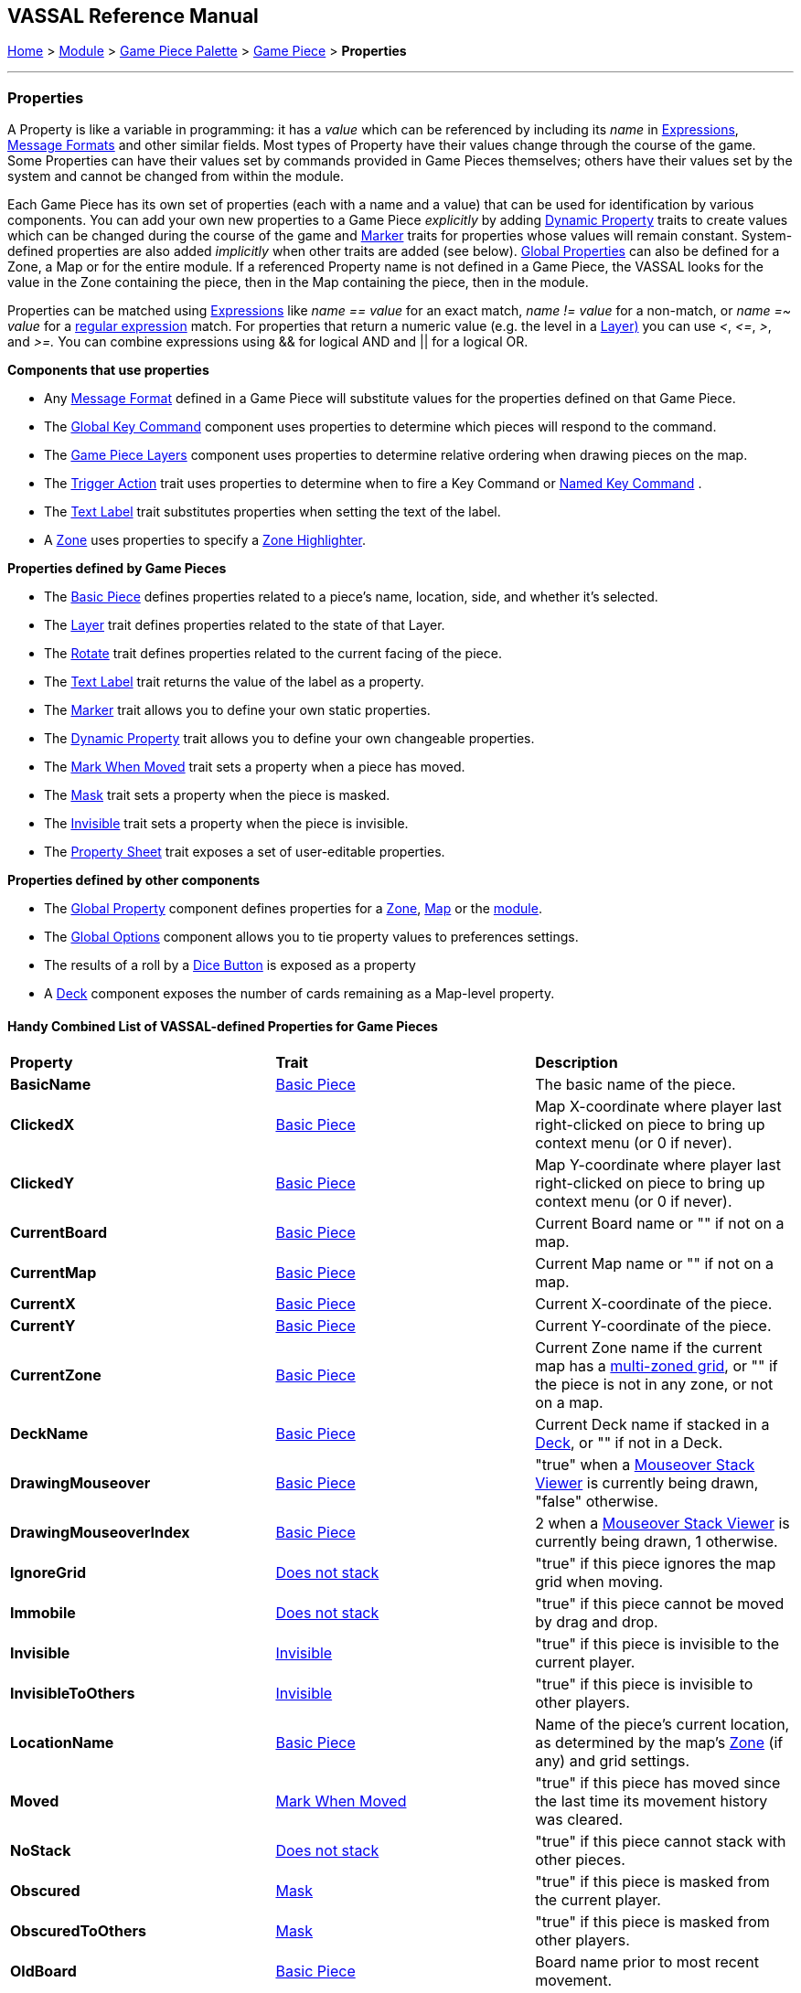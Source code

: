 == VASSAL Reference Manual
[#top]

[.small]#<<index.adoc#toc,Home>> > <<GameModule.adoc#top,Module>> > <<PieceWindow.adoc#top,Game Piece Palette>> > <<GamePiece.adoc#top,Game Piece>> > *Properties*#

'''''

=== Properties

A Property is like a variable in programming: it has a _value_ which can be referenced by including its _name_ in <<Expression.adoc#top,Expressions>>, <<MessageFormat.adoc#top,Message Formats>> and other similar fields.
Most types of Property have their values change through the course of the game.
Some Properties can have their values set by commands provided in Game Pieces themselves; others have their values set by the system and cannot be changed from within the module.

Each Game Piece has its own set of properties (each with a name and a value) that can be used for identification by various components.
You can add your own new properties to a Game Piece _explicitly_ by adding <<DynamicProperty.adoc#top,Dynamic Property>> traits to create values which can be changed during the course of the game and <<PropertyMarker.adoc#top,Marker>> traits for properties whose values will remain constant.
System-defined properties are also added _implicitly_ when other traits are added (see below). <<GlobalProperties.adoc#top,Global Properties>> can also be defined for a Zone, a Map or for the entire module.
If a referenced Property name is not defined in a Game Piece, the VASSAL looks for the value in the Zone containing the piece, then in the Map containing the piece, then in the module.

Properties can be matched using <<Expression.adoc#top,Expressions>> like _name == value_ for an exact match, _name != value_ for a non-match, or _name =~ value_ for a https://docs.oracle.com/javase/7/docs/api/java/util/regex/Pattern.html[regular expression] match.
For properties that return a numeric value (e.g.
the level in a <<Layer.adoc#Properties,Layer)>> you can use _<_, _\<=_, _>_, and _>=._  You can combine expressions using && for logical AND and || for a logical OR.

*Components that use properties*

* Any <<MessageFormat.adoc#top,Message Format>> defined in a Game Piece will substitute values for the properties defined on that Game Piece.

* The <<Map.adoc#GlobalKeyCommand,Global Key Command>> component uses properties to determine which pieces will respond to the command.
* The <<Map.adoc#GamePieceLayers,Game Piece Layers>> component uses properties to determine relative ordering when drawing pieces on the map.
* The <<TriggerAction.adoc#top,Trigger Action>> trait uses properties to determine when to fire a Key Command or <<NamedKeyCommand.adoc#top,Named Key Command>> .
* The <<Label.adoc#top,Text Label>> trait substitutes properties when setting the text of the label.
* A <<ZonedGrid.adoc#Zone,Zone>> uses properties to specify a <<ZonedGrid.adoc#ZoneHighlighter,Zone Highlighter>>.

*Properties defined by Game Pieces*

* The <<BasicPiece.adoc#top,Basic Piece>> defines properties related to a piece's name, location, side, and whether it's selected.

* The <<Layer.adoc#Properties,Layer>> trait defines properties related to the state of that Layer.
* The <<Rotate.adoc#top,Rotate>> trait defines properties related to the current facing of the piece.

* The <<Label.adoc#top,Text Label>> trait returns the value of the label as a property.
* The <<PropertyMarker.adoc#top,Marker>> trait allows you to define your own static properties.
* The <<DynamicProperty.adoc#top,Dynamic Property>> trait allows you to define your own changeable properties.

* The <<MarkMoved.adoc#top,Mark When Moved>> trait sets a property when a piece has moved.
* The <<Mask.adoc#Properties,Mask>> trait sets a property when the piece is masked.
* The <<Hideable.adoc#top,Invisible>> trait sets a property when the piece is invisible.

* The <<PropertySheet.adoc#top,Property Sheet>> trait exposes a set of user-editable properties.

*Properties defined by other components*

* The <<GlobalProperties.adoc#top,Global Property>> component defines properties for a <<ZonedGrid.adoc#Zone,Zone>>, <<Map.adoc#top,Map>> or the <<GameModule.adoc#top,module>>.
* The <<GlobalOptions.adoc#top,Global Options>> component allows you to tie property values to preferences settings.
* The results of a roll by a <<GameModule.adoc#DiceButton,Dice Button>> is exposed as a property
* A <<Deck.adoc#top,Deck>> component exposes the number of cards remaining as a Map-level property.

==== Handy Combined List of VASSAL-defined Properties for Game Pieces

|===
|*Property* |*Trait* |*Description*
|*BasicName* |<<BasicPiece.adoc#top,Basic Piece>> |The basic name of the piece.
|*ClickedX* |<<BasicPiece#top,Basic Piece>>|Map X-coordinate where player last right-clicked on piece to bring up context menu (or 0 if never).
|*ClickedY* |<<BasicPiece#top,Basic Piece>>|Map Y-coordinate where player last right-clicked on piece to bring up context menu (or 0 if never).
|*CurrentBoard* |<<BasicPiece#top,Basic Piece>>|Current Board name or "" if not on a map.
|*CurrentMap* |<<BasicPiece#top,Basic Piece>>|Current Map name or "" if not on a map.
|*CurrentX* |<<BasicPiece#top,Basic Piece>>|Current X-coordinate of the piece.
|*CurrentY* |<<BasicPiece#top,Basic Piece>>|Current Y-coordinate of the piece.
|*CurrentZone* |<<BasicPiece#top,Basic Piece>>|Current Zone name if the current map has a <<ZonedGrid.adoc#top,multi-zoned grid>>, or "" if the piece is not in any zone, or not on a map.
|*DeckName* |<<BasicPiece#top,Basic Piece>>|Current Deck name if stacked in a <<Deck.adoc#top,Deck>>, or "" if not in a Deck.
|*DrawingMouseover* |<<BasicPiece#top,Basic Piece>>|"true" when a <<MouseOver.adoc#top, Mouseover Stack Viewer>> is currently being drawn, "false" otherwise.
|*DrawingMouseoverIndex* |<<BasicPiece#top,Basic Piece>>|2 when a <<MouseOver.adoc#top, Mouseover Stack Viewer>> is currently being drawn, 1 otherwise.
|*IgnoreGrid* |<<NonStacking.adoc#top,Does not stack>> |"true" if this piece ignores the map grid when moving.
|*Immobile* |<<NonStacking.adoc#top,Does not stack>> |"true" if this piece cannot be moved by drag and drop.
|*Invisible* |<<Hideable.adoc#top,Invisible>> |"true" if this piece is invisible to the current player.
|*InvisibleToOthers* |<<Hideable.adoc#top,Invisible>> |"true" if this piece is invisible to other players.
|*LocationName* |<<BasicPiece#top,Basic Piece>>|Name of the piece's current location, as determined by the map's <<ZonedGrid.adoc#Zone,Zone>> (if any) and grid settings.
|*Moved* |<<MarkMoved.adoc#top,Mark When Moved>> |"true" if this piece has moved since the last time its movement history was cleared.
|*NoStack* |<<NonStacking.adoc#top,Does not stack>> |"true" if this piece cannot stack with other pieces.
|*Obscured* |<<Mask.adoc#top,Mask>> |"true" if this piece is masked from the current player.
|*ObscuredToOthers* |<<Mask.adoc#top,Mask>> |"true" if this piece is masked from other players.
|*OldBoard* |<<BasicPiece#top,Basic Piece>> |Board name prior to most recent movement.
|*OldLocationName* |<<BasicPiece#top,Basic Piece>>|Location name prior to most recent movement.
|*OldMap* |<<BasicPiece#top,Basic Piece>>|Map name prior to most recent movement.
|*OldX* |<<BasicPiece#top,Basic Piece>>|X coordinate prior to most recent movement.
|*OldY* |<<BasicPiece#top,Basic Piece>>|Y coordinate prior to most recent movement.
|*OldZone* |<<BasicPiece#top,Basic Piece>>|Zone name prior to most recent movement.
|*PieceName* |<<BasicPiece#top,Basic Piece>>|Full piece name including both Basic Name and all additional strings provided by traits.
|*playerSide* |<<BasicPiece#top,Basic Piece>>|Side of the current player (not the side of the piece).
|*Restricted* |<<RestrictedAccess.adoc#top,Restricted Access>> |"true" if there are restrictions as to who can access this piece.
|*Selected* |<<BasicPiece#top,Basic Piece>>|"true" if the piece is currently selected.
|*StackPos* |<<BasicPiece#top,Basic Piece>>|The position of the piece in its current Stack. Returns 1 if not stacked.
|*StackSize* |<<BasicPiece#top,Basic Piece>>|Number of pieces in the Stack this piece is stacked in. Returns 1 if not stacked.
|*_<property_name>_* |<<PropertySheet.adoc#top,PropertySheet>> |The value of each property on the Property Sheet can be accessed via the property name.
|*_<layername>__Active* |<<Layer.adoc#top,Layer>> |"true" if the Layer _<layername>_ is currently active.
|*_<layername>__Image* |<<Layer.adoc#top,Layer>> |The image name of the currently active layer for _Layer_ _<layername>_.
|*_<layername>__Level* |<<Layer.adoc#top,Layer>> |The level number of the currently active layer for _Layer_ _<layername>_.
|*_<layername>__Name* |<<Layer.adoc#top,Layer>> |The level name of the currently active layer for _Layer_ _<layername>_.
|*_<rotatename>__Facing* |<<Rotate.adoc#top,Can Rotate>> |The current facing number (1, 2, etc) for the _Can Rotate_ trait _<rotatename>_.
|*_<rotatename>__Degrees* |<<Rotate.adoc#top,Can Rotate>> |The current degrees of rotation for the _Can Rotate_ trait _<name>_.
|_<Property Name>_ |<<Label.adoc#top,Text Label>> |If the "Property Name" field in the trait is filled out, then a property with that name will be filled with the current value of the _Text Label_ trait's Text field.
|*_<deckname>__numPieces* |<<Deck.adoc#top,Deck>> (Map level property) |Number of pieces/"cards" in the _Deck_ _<deckname>_.
|*_<deckname>___<expression_name>_* |<<Deck.adoc#top,Deck>> (Map level property) |The number of pieces/"cards" for which the named expression evaluates to true in the _Deck_ _<deckname>_.
|===
